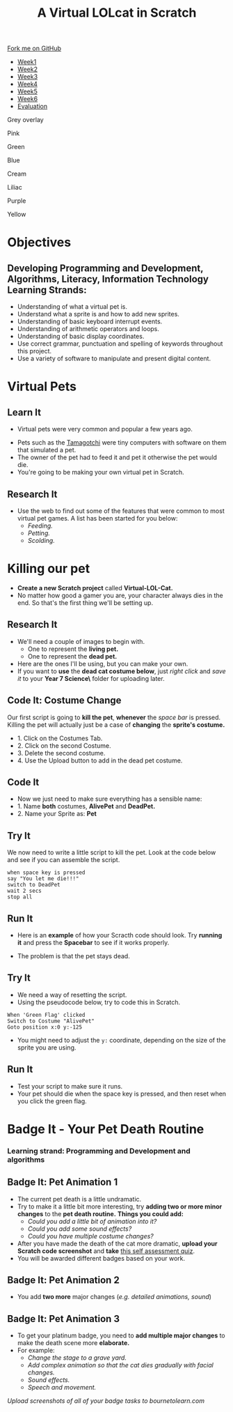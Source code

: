 #+STARTUP:indent
#+HTML_HEAD: <link rel="stylesheet" type="text/css" href="css/styles.css"/>
#+HTML_HEAD_EXTRA: <script src="js/navbar.js" type="text/javascript"></script>
#+HTML_HEAD_EXTRA: <link href='http://fonts.googleapis.com/css?family=Ubuntu+Mono|Ubuntu' rel='stylesheet' type='text/css'>
#+OPTIONS: f:nil author:nil num:1 creator:nil timestamp:nil  
#+TITLE: A Virtual LOLcat in Scratch
#+AUTHOR: Marc Scott, X Ellis, S Fone


#+BEGIN_EXPORT html
<div class=ribbon>
<a href="https://github.com/digixc/7-CS-lolcats">Fork me on GitHub</a>
</div>

<div id="stickyribbon">
    <ul>
      <li><a href="1_Lesson.html">Week1</a></li>
      <li><a href="2_Lesson.html">Week2</a></li>
      <li><a href="3_Lesson.html">Week3</a></li>
      <li><a href="4_Lesson.html">Week4</a></li>
      <li><a href="5_Lesson.html">Week5</a></li>
      <li><a href="6_Lesson.html">Week6</a></>
      <li><a href="evaluation.html">Evaluation</a></li>

    </ul>
  </div>

<div id="underlay" onclick="underlayoff()">
</div>
<div id="overlay" onclick="overlayoff()">
</div>
<div id=overlayMenu>
<p onclick="overlayon('hsla(0, 0%, 50%, 0.5)')">Grey overlay</p>
<p onclick="underlayon('hsla(300,100%,50%, 0.3)')">Pink</p>
<p onclick="underlayon('hsla(80, 90%, 40%, 0.4)')">Green</p>
<p onclick="underlayon('hsla(240,100%,50%,0.2)')">Blue</p>
<p onclick="underlayon('hsla(40,100%,50%,0.3)')">Cream</p>
<p onclick="underlayon('hsla(300,100%,40%,0.3)')">Liliac</p>
<p onclick="underlayon('hsla(300,100%,25%,0.3)')">Purple</p>
<p onclick="underlayon('hsla(60,100%,50%,0.3)')">Yellow</p>
</div>

#+END_EXPORT


* COMMENT Use as a template
:PROPERTIES:
:HTML_CONTAINER_CLASS: activity
:END:
** Learn It
:PROPERTIES:
:HTML_CONTAINER_CLASS: learn
:END:

** Research It
:PROPERTIES:
:HTML_CONTAINER_CLASS: research
:END:

** Design It
:PROPERTIES:
:HTML_CONTAINER_CLASS: design
:END:

** Build It
:PROPERTIES:
:HTML_CONTAINER_CLASS: build
:END:

** Test It
:PROPERTIES:
:HTML_CONTAINER_CLASS: test
:END:

** Run It
:PROPERTIES:
:HTML_CONTAINER_CLASS: run
:END:

** Document It
:PROPERTIES:
:HTML_CONTAINER_CLASS: document
:END:

** Code It
:PROPERTIES:
:HTML_CONTAINER_CLASS: code
:END:

** Program It
:PROPERTIES:
:HTML_CONTAINER_CLASS: program
:END:

** Try It
:PROPERTIES:
:HTML_CONTAINER_CLASS: try
:END:

** Badge It
:PROPERTIES:
:HTML_CONTAINER_CLASS: badge
:END:

** Save It
:PROPERTIES:
:HTML_CONTAINER_CLASS: save
:END:
* Objectives
:PROPERTIES:
:HTML_CONTAINER_CLASS: objectives
:END:
** Developing *Programming and Development*, *Algorithms*, *Literacy*, *Information Technology* Learning Strands:
:PROPERTIES:
:HTML_CONTAINER_CLASS: learn
:END:
- Understanding of what a virtual pet is.
- Understand what a sprite is and how to add new sprites.
- Understanding of basic keyboard interrupt events.
- Understanding of arithmetic operators and loops.
- Understanding of basic display coordinates.
- Use correct grammar, punctuation and spelling of keywords throughout this project.
- Use a variety of software to manipulate and present digital content.

* Virtual Pets
:PROPERTIES:
:HTML_CONTAINER_CLASS: activity
:END:
** Learn It
:PROPERTIES:
:HTML_CONTAINER_CLASS: learn
:END:
- Virtual pets were very common and popular a few years ago.
#+BEGIN_EXPORT html
<img src='./img/Tamagotchi.png' width=260 height=360>
#+END_EXPORT

- Pets such as the [[http:http://en.wikipedia.org/wiki/Tamagotchi][Tamagotchi]] were tiny computers with software on them that simulated a pet.
- The owner of the pet had to feed it and pet it otherwise the pet would die.
- You're going to be making your own virtual pet in Scratch.
** Research It
:PROPERTIES:
:HTML_CONTAINER_CLASS: research
:END:
- Use the web to find out some of the features that were common to most virtual pet games. A list has been started for you below:
  - /Feeding./
  - /Petting./
  - /Scolding./
* Killing our pet
:PROPERTIES:
:HTML_CONTAINER_CLASS: activity
:END:
[[file:img/Dead_cat.png]]
- *Create a new Scratch project* called *Virtual-LOL-Cat.*
- No matter how good a gamer you are, your character always dies in the end. So that's the first thing we'll be setting up.
** Research It
:PROPERTIES:
:HTML_CONTAINER_CLASS: research
:END:
- We'll need a couple of images to begin with.
  - One to represent the *living pet.*
  - One to represent the *dead pet.*

- Here are the ones I'll be using, but you can make your own.
- If you want to *use* the *dead cat costume below*, just /right click/ and /save it/ to your *Year 7\Computer Science\MyLOLCat\* folder for uploading later.
#+BEGIN_EXPORT html
<img src='./img/Pet.svg' width=60 height=60><img src='./img/DeadPet.svg' width=60 height=60>
#+END_EXPORT

** Code It: Costume Change
:PROPERTIES:
:HTML_CONTAINER_CLASS: code
:END:
Our first script is going to *kill the pet*, *whenever* the /space bar/ is pressed. Killing the pet will actually just be a case of *changing* the *sprite's costume.*
- 1. Click on the Costumes Tab.
- 2. Click on the second Costume.
- 3. Delete the second costume.
- 4. Use the Upload button to add in the dead pet costume.
[[file:img/Costume_1.png]]
** Code It
:PROPERTIES:
:HTML_CONTAINER_CLASS: code
:END:
- Now we just need to make sure everything has a sensible name:
- 1. Name *both* costumes, *AlivePet* and *DeadPet.*
- 2. Name your Sprite as: *Pet*
[[file:img/Costume_2.png]]
** Try It
:PROPERTIES:
:HTML_CONTAINER_CLASS: try
:END:
We now need to write a little script to kill the pet.
Look at the code below and see if you can assemble the script.
#+BEGIN_EXAMPLE
when space key is pressed
say "You let me die!!!"
switch to DeadPet
wait 2 secs
stop all
#+END_EXAMPLE

** Run It
:PROPERTIES:
:HTML_CONTAINER_CLASS: run
:END:
- Here is an *example* of how your Scracth code should look. Try *running it* and press the *Spacebar* to see if it works properly.
[[file:img/Cat_Death_Routine1.png]]
- The problem is that the pet stays dead.
** Try It
:PROPERTIES:
:HTML_CONTAINER_CLASS: try
:END:
- We need a way of resetting the script.
- Using the pseudocode below, try to code this in Scratch.
#+BEGIN_EXAMPLE
    When 'Green Flag' clicked
    Switch to Costume "AlivePet"
    Goto position x:0 y:-125               
#+END_EXAMPLE
- You might need to adjust the =y:= coordinate, depending on the size of the sprite you are using.
** Run It
:PROPERTIES:
:HTML_CONTAINER_CLASS: run
:END:
- Test your script to make sure it runs.
- Your pet should die when the space key is pressed, and then reset
  when you click the green flag.


* Badge It - Your Pet Death Routine
:PROPERTIES:
:HTML_CONTAINER_CLASS: activity
:END:
*** Learning strand: Programming and Development and algorithms

** Badge It: Pet Animation 1
:PROPERTIES:
:HTML_CONTAINER_CLASS: silver
:END:
- The current pet death is a little undramatic.
- Try to make it a little bit more interesting, try *adding two or more minor changes* to the *pet death routine.* *Things you could add:*
  - /Could you add a little bit of animation into it?/
  - /Could you add some sound effects?/
  - /Could you have multiple costume changes?/
- After you have made the death of the cat more dramatic, *upload your
  Scratch code screenshot* and *take* [[https://www.bournetolearn.com/quizzes/y7-lolCat/Lesson_2/][this self assessment quiz]].
- You will be awarded different badges based on your work.


** Badge It: Pet Animation 2
:PROPERTIES:
:HTML_CONTAINER_CLASS: gold
:END:

- You add *two more* major changes (/e.g. detailed animations, sound/)

** Badge It: Pet Animation 3
:PROPERTIES:
:HTML_CONTAINER_CLASS: platinum
:END:

- To get your platinum badge, you need to *add multiple major changes* to make the death scene more *elaborate.*
- For example:
  - /Change the stage to a grave yard./
  - /Add complex animation so that the cat dies gradually with facial changes./
  - /Sound effects./
  - /Speech and movement./

/Upload screenshots of all of your badge tasks to bournetolearn.com/
